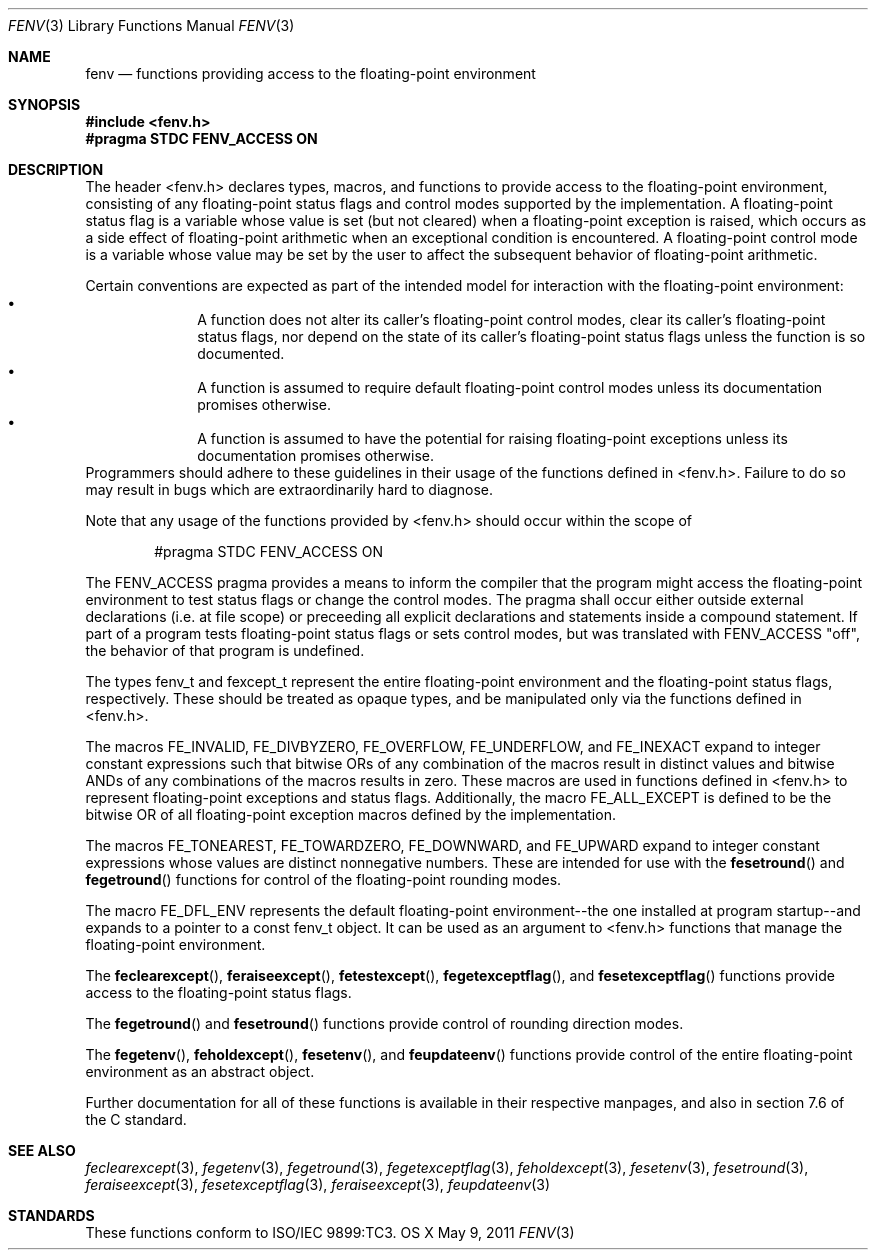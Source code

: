 .\" Copyright (c) 2011, Apple Inc.
.Dd May 9, 2011
.Dt FENV 3
.Os OS X
.Sh NAME
.Nm fenv
.Nd functions providing access to the floating-point environment
.Sh SYNOPSIS
.Fd #include <fenv.h>
.Fd #pragma STDC FENV_ACCESS ON
.Sh DESCRIPTION
The header <fenv.h> declares types, macros, and functions to provide access
to the floating-point environment, consisting of any floating-point status
flags and control modes supported by the implementation.  A floating-point
status flag is a variable whose value is set (but not cleared) when a
floating-point exception is raised, which occurs as a side effect of
floating-point arithmetic when an exceptional condition is encountered. A
floating-point control mode is a variable whose value may be set by the
user to affect the subsequent behavior of floating-point arithmetic.
.Pp
Certain conventions are expected as part of the intended model for
interaction with the floating-point environment:
.Bl -bullet -offset indent -compact
.It
A function does not alter its caller's floating-point control modes,
clear its caller's floating-point status flags, nor depend on the state of
its caller's floating-point status flags unless the function is so
documented.
.It
A function is assumed to require default floating-point control modes
unless its documentation promises otherwise.
.It
A function is assumed to have the potential for raising floating-point
exceptions unless its documentation promises otherwise.
.El
Programmers should adhere to these guidelines in their usage of the
functions defined in <fenv.h>.  Failure to do so may result in bugs which
are extraordinarily hard to diagnose.
.Pp
Note that any usage of the functions provided by <fenv.h> should occur
within the scope of
.Pp
.D1 #pragma STDC FENV_ACCESS ON
.Pp
The
.Dv FENV_ACCESS
pragma provides a means to inform the compiler that the program might access
the floating-point environment to test status flags or change the control
modes.  The pragma shall occur either outside external declarations (i.e.
at file scope) or preceeding all explicit declarations and statements inside
a compound statement.  If part of a program tests floating-point status flags
or sets control modes, but was translated with FENV_ACCESS "off", the behavior
of that program is undefined.
.Pp
The types
.Dv fenv_t
and
.Dv fexcept_t 
represent the entire floating-point environment and the floating-point
status flags, respectively.  These should be treated as opaque types, and
be manipulated only via the functions defined in <fenv.h>.
.Pp
The macros
.Dv FE_INVALID ,
.Dv FE_DIVBYZERO ,
.Dv FE_OVERFLOW ,
.Dv FE_UNDERFLOW ,
and
.Dv FE_INEXACT
expand to integer constant expressions such that bitwise ORs of any
combination of the macros result in distinct values and bitwise ANDs of
any combinations of the macros results in zero.  These macros are used
in functions defined in <fenv.h> to represent floating-point
exceptions and status flags.  Additionally, the macro
.Dv FE_ALL_EXCEPT
is defined to be the bitwise OR of all floating-point exception macros
defined by the implementation.
.Pp
The macros
.Dv FE_TONEAREST ,
.Dv FE_TOWARDZERO ,
.Dv FE_DOWNWARD ,
and
.Dv FE_UPWARD
expand to integer constant expressions whose values are distinct
nonnegative numbers.  These are intended for use with the
.Fn fesetround
and
.Fn fegetround
functions for control of the floating-point rounding modes.
.Pp
The macro
.Dv FE_DFL_ENV
represents the default floating-point environment--the one installed at program
startup--and expands to a pointer to a const
.Dv fenv_t
object.  It can be used as an argument to <fenv.h> functions that manage the
floating-point environment.
.Pp
The 
.Fn feclearexcept ,
.Fn feraiseexcept ,
.Fn fetestexcept ,
.Fn fegetexceptflag ,
and
.Fn fesetexceptflag
functions provide access to the floating-point status flags.
.Pp
The
.Fn fegetround 
and
.Fn fesetround
functions provide control of rounding direction modes.
.Pp
The
.Fn fegetenv ,
.Fn feholdexcept ,
.Fn fesetenv ,
and
.Fn feupdateenv
functions provide control of the entire floating-point environment as an
abstract object.
.Pp
Further documentation for all of these functions is available in their
respective manpages, and also in section 7.6 of the C standard.
.Sh SEE ALSO
.Xr feclearexcept 3 ,
.Xr fegetenv 3 ,
.Xr fegetround 3 ,
.Xr fegetexceptflag 3 ,
.Xr feholdexcept 3 ,
.Xr fesetenv 3 ,
.Xr fesetround 3 ,
.Xr feraiseexcept 3 ,
.Xr fesetexceptflag 3 ,
.Xr feraiseexcept 3 ,
.Xr feupdateenv 3
.Sh STANDARDS
These functions conform to ISO/IEC 9899:TC3.
